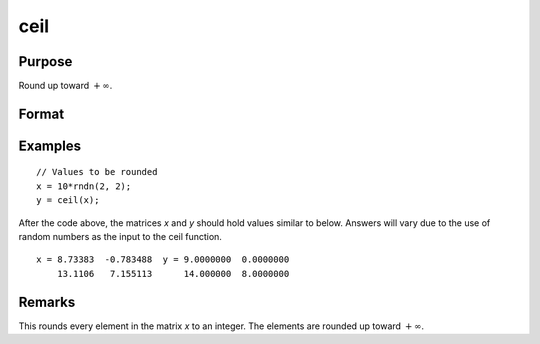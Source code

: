 
ceil
==============================================

Purpose
----------------

Round up toward :math:`+∞`.

Format
----------------
.. function:: y = ceil(x)

    :param x: Values to be rounded.
    :type x: NxK matrix

    :return y: Rounded values.

    :rtype y: NxK matrix

Examples
----------------

::

    // Values to be rounded
    x = 10*rndn(2, 2);
    y = ceil(x);

After the code above, the matrices *x* and *y* should hold values similar to below. Answers will vary due to the use of random numbers as the input to the ceil function.

::

    x = 8.73383  -0.783488  y = 9.0000000  0.0000000
        13.1106   7.155113      14.000000  8.0000000

Remarks
-------

This rounds every element in the matrix *x* to an integer. The elements
are rounded up toward :math:`+∞`.

.. seealso:: Functions :func:`floor`, :func:`trunc`

